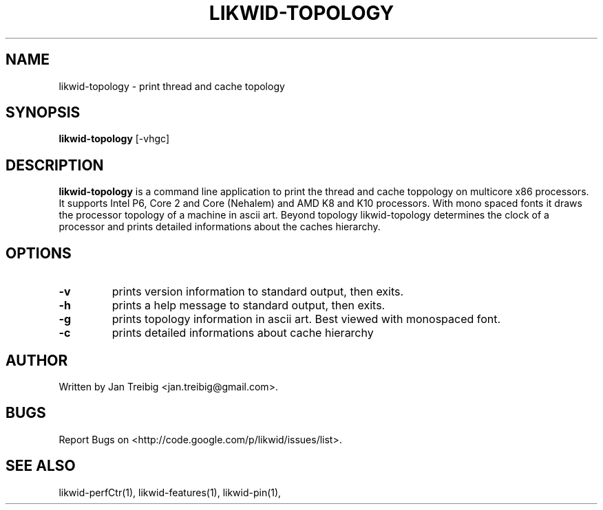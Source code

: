 .TH LIKWID-TOPOLOGY 1 <DATE> likwid\-<VERSION>
.SH NAME
likwid-topology \- print thread and cache topology
.SH SYNOPSIS
.B likwid-topology 
.RB [\-vhgc]
.SH DESCRIPTION
.B likwid-topology
is a command line application to print the thread and cache
toppology on multicore x86 processors. It supports Intel P6, Core 2 and Core
(Nehalem) and AMD K8 and K10 processors. With mono spaced fonts it
draws the processor topology of a machine in ascii art. Beyond topology
likwid-topology determines the clock of a processor and prints detailed
informations about the caches hierarchy.
.SH OPTIONS
.TP
.B \-v
prints version information to standard output, then exits.
.TP
.B \-h
prints a help message to standard output, then exits.
.TP
.B \-g
prints topology information in ascii art. Best viewed with monospaced font.
.TP
.B \-c
prints detailed informations about cache hierarchy

.SH AUTHOR
Written by Jan Treibig <jan.treibig@gmail.com>.
.SH BUGS
Report Bugs on <http://code.google.com/p/likwid/issues/list>.
.SH "SEE ALSO"
likwid-perfCtr(1), likwid-features(1), likwid-pin(1),
